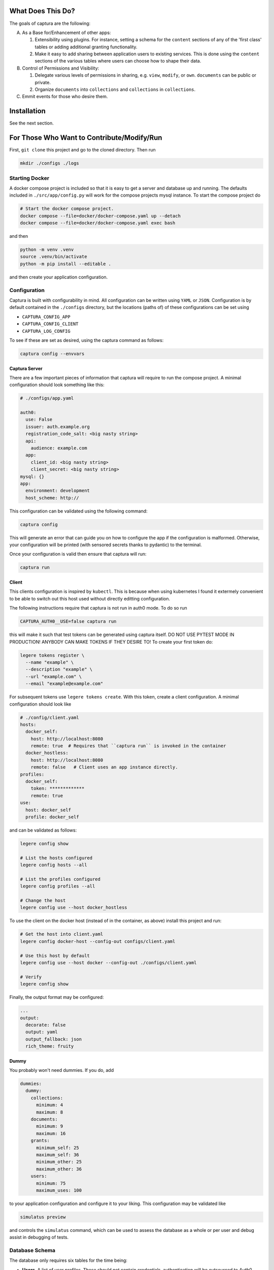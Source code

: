 What Does This Do?
###############################################################################

The goals of captura are the following:

A. As a Base for/Enhancement of other apps:

   1. Extensibility using plugins. For instance, setting a schema for the 
      ``content`` sections of any of the 'first class' tables or adding 
      additional granting functionality.
   2. Make it easy to add sharing between application users to existing 
      services. This is done using the ``content`` sections of the various 
      tables where users can choose how to shape their data.

B. Control of Permissions and Visibility:

   1. Delegate various levels of permissions in sharing, e.g. ``view``, 
      ``modify``, or ``own``. ``documents`` can be public or private.
   2. Organize ``documents`` into ``collections`` and ``collections`` in 
      ``collections``.

C. Emmit events for those who desire them.


Installation
###############################################################################

See the next section.


For Those Who Want to Contribute/Modify/Run
###############################################################################

First, ``git clone`` this project and go to the cloned directory. Then run 

.. code:: sh

  mkdir ./configs ./logs



Starting Docker
===============================================================================

A docker compose project is included so that it is easy to get a server and 
database up and running. The defaults included in ``./src/app/config.py`` will 
work for the compose projects mysql instance. To start the compose project do

.. code:: python

   # Start the docker compose project.
   docker compose --file=docker/docker-compose.yaml up --detach
   docker compose --file=docker/docker-compose.yaml exec bash


and then

.. code:: bash

   python -m venv .venv
   source .venv/bin/activate 
   python -m pip install --editable .


and then create your application configuration.


Configuration
===============================================================================

Captura is built with configurability in mind. All configuration can be written
using ``YAML`` or ``JSON``. Configuration is by default contained in the 
``./configs`` directory, but the locations (paths of) of these configurations 
can be set using 

- ``CAPTURA_CONFIG_APP``
- ``CAPTURA_CONFIG_CLIENT``
- ``CAPTURA_LOG_CONFIG``


To see if these are set as desired, using the captura command as follows:

.. code:: bash

   captura config --envvars



Captura Server
-------------------------------------------------------------------------------

There are a few important pieces of information that captura will require to 
run the compose project. A minimal configuration should look something like 
this:

.. code:: yaml

   # ./configs/app.yaml

   auth0: 
     use: False
     issuer: auth.example.org 
     registration_code_salt: <big nasty string>
     api:
       audience: example.com
     app:
       client_id: <big nasty string>
       client_secret: <big nasty string>
   mysql: {}
   app:
     environment: development
     host_scheme: http://


This configuration can be validated using the following command:

.. code:: bash

   captura config


This will generate an error that can guide you on how to configure the app if 
the configuration is malformed. Otherwise, your configuration will be printed
(with sensored secrets thanks to pydantic) to the terminal. 

Once your configuration is valid then ensure that captura will run:

.. code:: bash

   captura run


Client 
-------------------------------------------------------------------------------

This clients configuration is inspired by ``kubectl``. This is because when 
using kubernetes I found it extermely convenient to be able to switch out this 
host used without directly editting configuration. 

The following instructions require that captura is not run in auth0 mode. To
do so run 

.. code:: bash

   CAPTURA_AUTH0__USE=false captura run


this will make it such that test tokens can be generated using captura itself. 
DO NOT USE PYTEST MODE IN PRODUCTION! ANYBODY CAN MAKE TOKENS IF THEY DESIRE TO!
To create your first token do:

.. code:: bash

   legere tokens register \
     --name "example" \
     --description "example" \
     --url "example.com" \
     --email "example@example.com"


For subsequent tokens use ``legere tokens create``. With this token, create 
a client configuration. A minimal configuration should look like

.. code:: yaml
   
   # ./config/client.yaml
   hosts:
     docker_self:
       host: http://localhost:8080
       remote: true  # Requires that ``captura run`` is invoked in the container
     docker_hostless:
       host: http://localhost:8080
       remote: false   # Client uses an app instance directly.
   profiles: 
     docker_self:
       token: *************
       remote: true
   use: 
     host: docker_self
     profile: docker_self


and can be validated as follows:

.. code:: bash

   legere config show

   # List the hosts configured
   legere config hosts --all

   # List the profiles configured
   legere config profiles --all
    
   # Change the host
   legere config use --host docker_hostless


To use the client on the docker host (instead of in the container, as above)
install this project and run:

.. code:: 

   # Get the host into client.yaml
   legere config docker-host --config-out configs/client.yaml

   # Use this host by default 
   legere config use --host docker --config-out ./configs/client.yaml

   # Verify
   legere config show


Finally, the output format may be configured: 

.. code:: yaml

   ...
   output:
     decorate: false
     output: yaml
     output_fallback: json
     rich_theme: fruity




Dummy
-------------------------------------------------------------------------------

You probably won't need dummies. If you do, add 

.. code:: yaml

   dummies:
     dummy:
       collections:
         minimum: 4
         maximum: 8
       documents:
         minimum: 9
         maximum: 16
       grants:
         minimum_self: 25
         maximum_self: 36
         minimum_other: 25
         maximum_other: 36
       users:
         minimum: 75
         maximum_uses: 100

to your application configuration and configure it to your liking. This
configuration may be validated like

.. code:: bash

   simulatus preview


and controls the ``simulatus`` command, which can be used to assess the database
as a whole or per user and debug assist in debugging of tests.
 


Database Schema
===============================================================================

The database only requires six tables for the time being:

- **Users**. A list of user profiles. These should not contain credentials,
  authentication will be outsourced to `Auth0`.
- **Collections**. These should be collections of individual documents. Some
  collections will belong to a user where others will not.
- **Documents**. Should contain the documents belonging to possibly many
  collections. Documents should be modifyable, and updates will be logged in
  `DocumentHistories`. A document should belong to one or many users, with
  the initial user being given admin permissions.
- **Grants**. Associtions between users and documents.
- **Assignments**. Associtions between collections and documents.
- **Events**. Eventually this will be used to stream events.
- **Demos**. This is to have a record of who has requested a demo. This will 
  eventually be a plugin and therefore this table will be optional.

Other tables may be added by plugins or other parts of the code. For instance, 
the ``dummy`` module will require the ``reports`` and ``reports_grants`` table.

For Those Who Wish to use the API
###############################################################################

Captura's database model is designed to make it easy to layer on top of 
existing services - essentially the goals are the following:


Getting Started
===============================================================================

Demo App
-------------------------------------------------------------------------------

First of all, request a demo at ``captura.acederberg.io/demo``. An admin will
likely accept your demo account if you are not a bot. 

After your demo account is created, create your account by going to ``/login``. 
This will allow you to customize your user to your liking. After this, you will 
be redirected to your profile where you can obtain an authorization token.

Using this token, your client configuration should look something like:


.. code:: yaml 

   # ~/.captura/client.yaml

   hosts:
     production:
       host: https://captura.acederberg.io
       remote: true
   profiles:
     production:
       token: <TOKEN FROM ABOVE STEP>
   use:
     host: production
     profile: production



Dockerized App
-------------------------------------------------------------------------------

If you don't want to run and configure your own instance, follow the steps 
above. If you really want to go this way, see ``Installation``. 


Granting Process
===============================================================================

Grants can be initiated two ways: by owners inviting others and acceptance of
invitations by these others, or by non-owners requesting a level of access and
an owner accepting their request.

Owner Grants Access and Grantee Accepts.
-------------------------------------------------------------------------------

Document owner invites others. If pending grants exist, the invitations (in the
form of events) are not recreated. If the grants are deleted and pending
deletion, then adding the `force` parameter will be necessary.

.. code:: sh

   client --profile granter grant documents create --uuid-user $UUID_USER $UUID_DOCUMENT


A user can read their own invitations like


.. code:: sh

   client --profile grantee \
      grants users read \
      --pending $UUID_USER



Either of these will return an array of pending grants. A user can accept an
invitation by sending a patch with grant uuids obtained from the above
requests:

.. code:: sh

   client --profile grantee grants users accept --uuid-grant $UUID_GRANT $UUID_USER


Grantee Requests and Owner Requests
-------------------------------------------------------------------------------

A user can ask for a grant to many (only public) documents like

.. code:: sh

   client --profile grantee grants users --uuid-document $UUID_DOCUMENT $UUID_USER


Note that ``UUID_USER`` must be the uuid of the grantee. Only admins can request
grants for users besides their own. The document holder can then view their
pending grants:

.. code:: sh

   client --profile granter grants documents read --pending $UUID_DOCUMENT

which will return the pending grants. From this a granter can obtain grant
uuids and accept it:

.. code:: sh

   client --profile grantee grants documents accept $UUID_GRANT



